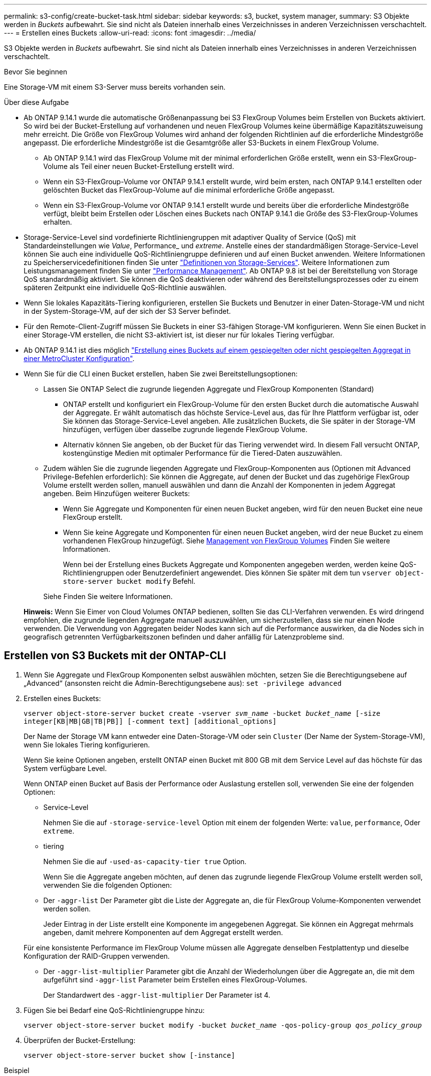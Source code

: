 ---
permalink: s3-config/create-bucket-task.html 
sidebar: sidebar 
keywords: s3, bucket, system manager, 
summary: S3 Objekte werden in _Buckets_ aufbewahrt. Sie sind nicht als Dateien innerhalb eines Verzeichnisses in anderen Verzeichnissen verschachtelt. 
---
= Erstellen eines Buckets
:allow-uri-read: 
:icons: font
:imagesdir: ../media/


[role="lead"]
S3 Objekte werden in _Buckets_ aufbewahrt. Sie sind nicht als Dateien innerhalb eines Verzeichnisses in anderen Verzeichnissen verschachtelt.

.Bevor Sie beginnen
Eine Storage-VM mit einem S3-Server muss bereits vorhanden sein.

.Über diese Aufgabe
* Ab ONTAP 9.14.1 wurde die automatische Größenanpassung bei S3 FlexGroup Volumes beim Erstellen von Buckets aktiviert. So wird bei der Bucket-Erstellung auf vorhandenen und neuen FlexGroup Volumes keine übermäßige Kapazitätszuweisung mehr erreicht. Die Größe von FlexGroup Volumes wird anhand der folgenden Richtlinien auf die erforderliche Mindestgröße angepasst. Die erforderliche Mindestgröße ist die Gesamtgröße aller S3-Buckets in einem FlexGroup Volume.
+
** Ab ONTAP 9.14.1 wird das FlexGroup Volume mit der minimal erforderlichen Größe erstellt, wenn ein S3-FlexGroup-Volume als Teil einer neuen Bucket-Erstellung erstellt wird.
** Wenn ein S3-FlexGroup-Volume vor ONTAP 9.14.1 erstellt wurde, wird beim ersten, nach ONTAP 9.14.1 erstellten oder gelöschten Bucket das FlexGroup-Volume auf die minimal erforderliche Größe angepasst.
** Wenn ein S3-FlexGroup-Volume vor ONTAP 9.14.1 erstellt wurde und bereits über die erforderliche Mindestgröße verfügt, bleibt beim Erstellen oder Löschen eines Buckets nach ONTAP 9.14.1 die Größe des S3-FlexGroup-Volumes erhalten.


* Storage-Service-Level sind vordefinierte Richtliniengruppen mit adaptiver Quality of Service (QoS) mit Standardeinstellungen wie _Value_, Performance_ und _extreme_. Anstelle eines der standardmäßigen Storage-Service-Level können Sie auch eine individuelle QoS-Richtliniengruppe definieren und auf einen Bucket anwenden. Weitere Informationen zu Speicherservicedefinitionen finden Sie unter link:storage-service-definitions-reference.html["Definitionen von Storage-Services"]. Weitere Informationen zum Leistungsmanagement finden Sie unter link:../performance-admin/index.html["Performance Management"].
Ab ONTAP 9.8 ist bei der Bereitstellung von Storage QoS standardmäßig aktiviert. Sie können die QoS deaktivieren oder während des Bereitstellungsprozesses oder zu einem späteren Zeitpunkt eine individuelle QoS-Richtlinie auswählen.


* Wenn Sie lokales Kapazitäts-Tiering konfigurieren, erstellen Sie Buckets und Benutzer in einer Daten-Storage-VM und nicht in der System-Storage-VM, auf der sich der S3 Server befindet.
* Für den Remote-Client-Zugriff müssen Sie Buckets in einer S3-fähigen Storage-VM konfigurieren. Wenn Sie einen Bucket in einer Storage-VM erstellen, die nicht S3-aktiviert ist, ist dieser nur für lokales Tiering verfügbar.
* Ab ONTAP 9.14.1 ist dies möglich link:create-bucket-mcc-task.html["Erstellung eines Buckets auf einem gespiegelten oder nicht gespiegelten Aggregat in einer MetroCluster Konfiguration"].
* Wenn Sie für die CLI einen Bucket erstellen, haben Sie zwei Bereitstellungsoptionen:
+
** Lassen Sie ONTAP Select die zugrunde liegenden Aggregate und FlexGroup Komponenten (Standard)
+
*** ONTAP erstellt und konfiguriert ein FlexGroup-Volume für den ersten Bucket durch die automatische Auswahl der Aggregate. Er wählt automatisch das höchste Service-Level aus, das für Ihre Plattform verfügbar ist, oder Sie können das Storage-Service-Level angeben. Alle zusätzlichen Buckets, die Sie später in der Storage-VM hinzufügen, verfügen über dasselbe zugrunde liegende FlexGroup Volume.
*** Alternativ können Sie angeben, ob der Bucket für das Tiering verwendet wird. In diesem Fall versucht ONTAP, kostengünstige Medien mit optimaler Performance für die Tiered-Daten auszuwählen.


** Zudem wählen Sie die zugrunde liegenden Aggregate und FlexGroup-Komponenten aus (Optionen mit Advanced Privilege-Befehlen erforderlich): Sie können die Aggregate, auf denen der Bucket und das zugehörige FlexGroup Volume erstellt werden sollen, manuell auswählen und dann die Anzahl der Komponenten in jedem Aggregat angeben. Beim Hinzufügen weiterer Buckets:
+
*** Wenn Sie Aggregate und Komponenten für einen neuen Bucket angeben, wird für den neuen Bucket eine neue FlexGroup erstellt.
*** Wenn Sie keine Aggregate und Komponenten für einen neuen Bucket angeben, wird der neue Bucket zu einem vorhandenen FlexGroup hinzugefügt. Siehe xref:../flexgroup/index.html[Management von FlexGroup Volumes] Finden Sie weitere Informationen.
+
Wenn bei der Erstellung eines Buckets Aggregate und Komponenten angegeben werden, werden keine QoS-Richtliniengruppen oder Benutzerdefiniert angewendet. Dies können Sie später mit dem tun `vserver object-store-server bucket modify` Befehl.

+
Siehe  Finden Sie weitere Informationen.

+
*Hinweis:* Wenn Sie Eimer von Cloud Volumes ONTAP bedienen, sollten Sie das CLI-Verfahren verwenden. Es wird dringend empfohlen, die zugrunde liegenden Aggregate manuell auszuwählen, um sicherzustellen, dass sie nur einen Node verwenden. Die Verwendung von Aggregaten beider Nodes kann sich auf die Performance auswirken, da die Nodes sich in geografisch getrennten Verfügbarkeitszonen befinden und daher anfällig für Latenzprobleme sind.









== Erstellen von S3 Buckets mit der ONTAP-CLI

. Wenn Sie Aggregate und FlexGroup Komponenten selbst auswählen möchten, setzen Sie die Berechtigungsebene auf „Advanced“ (ansonsten reicht die Admin-Berechtigungsebene aus): `set -privilege advanced`
. Erstellen eines Buckets:
+
`vserver object-store-server bucket create -vserver _svm_name_ -bucket _bucket_name_ [-size integer[KB|MB|GB|TB|PB]] [-comment text] [additional_options]`

+
Der Name der Storage VM kann entweder eine Daten-Storage-VM oder sein `Cluster` (Der Name der System-Storage-VM), wenn Sie lokales Tiering konfigurieren.

+
Wenn Sie keine Optionen angeben, erstellt ONTAP einen Bucket mit 800 GB mit dem Service Level auf das höchste für das System verfügbare Level.

+
Wenn ONTAP einen Bucket auf Basis der Performance oder Auslastung erstellen soll, verwenden Sie eine der folgenden Optionen:

+
** Service-Level
+
Nehmen Sie die auf `-storage-service-level` Option mit einem der folgenden Werte: `value`, `performance`, Oder `extreme`.

** tiering
+
Nehmen Sie die auf `-used-as-capacity-tier true` Option.



+
Wenn Sie die Aggregate angeben möchten, auf denen das zugrunde liegende FlexGroup Volume erstellt werden soll, verwenden Sie die folgenden Optionen:

+
** Der `-aggr-list` Der Parameter gibt die Liste der Aggregate an, die für FlexGroup Volume-Komponenten verwendet werden sollen.
+
Jeder Eintrag in der Liste erstellt eine Komponente im angegebenen Aggregat. Sie können ein Aggregat mehrmals angeben, damit mehrere Komponenten auf dem Aggregat erstellt werden.

+
Für eine konsistente Performance im FlexGroup Volume müssen alle Aggregate denselben Festplattentyp und dieselbe Konfiguration der RAID-Gruppen verwenden.

** Der `-aggr-list-multiplier` Parameter gibt die Anzahl der Wiederholungen über die Aggregate an, die mit dem aufgeführt sind `-aggr-list` Parameter beim Erstellen eines FlexGroup-Volumes.
+
Der Standardwert des `-aggr-list-multiplier` Der Parameter ist 4.



. Fügen Sie bei Bedarf eine QoS-Richtliniengruppe hinzu:
+
`vserver object-store-server bucket modify -bucket _bucket_name_ -qos-policy-group _qos_policy_group_`

. Überprüfen der Bucket-Erstellung:
+
`vserver object-store-server bucket show [-instance]`



.Beispiel
Im folgenden Beispiel wird ein Bucket für Storage-VM erstellt `vs1` Der Größe `1TB` Und Angabe des Aggregats:

[listing]
----
cluster-1::*> vserver object-store-server bucket create -vserver svm1.example.com -bucket testbucket -aggr-list aggr1 -size 1TB
----


== Erstellung von S3 Buckets mit System Manager

. Fügen Sie auf einer S3-fähigen Storage-VM einen neuen Bucket hinzu.
+
.. Klicken Sie auf *Storage > Buckets* und dann auf *Hinzufügen*.
.. Geben Sie einen Namen ein, wählen Sie die Storage-VM aus und geben Sie eine Größe ein.
+
*** Wenn Sie an dieser Stelle auf *Speichern* klicken, wird ein Bucket mit den folgenden Standardeinstellungen erstellt:
+
**** Benutzern wird kein Zugriff auf den Bucket gewährt, es sei denn, bereits Gruppenrichtlinien sind gültig.
+

NOTE: Sie sollten den S3-Root-Benutzer nicht zum Managen von ONTAP-Objekt-Storage und zur gemeinsamen Nutzung seiner Berechtigungen verwenden, da er unbegrenzten Zugriff auf den Objektspeicher hat. Erstellen Sie stattdessen einen Benutzer oder eine Gruppe mit Administratorrechten, die Sie zuweisen.

**** Das Niveau der Servicequalität (Performance) ist das höchste für Ihr System verfügbare Niveau.


*** Klicken Sie auf *Speichern*, um einen Bucket mit diesen Standardwerten zu erstellen.








=== Konfigurieren Sie zusätzliche Berechtigungen und Einschränkungen

Sie können auf *Weitere Optionen* klicken, um Einstellungen für Objektsperrung, Benutzerberechtigungen und Leistungslevel zu konfigurieren, wenn Sie den Bucket konfigurieren, oder Sie können diese Einstellungen später ändern.

Wenn Sie beabsichtigen, den S3-Objektspeicher für FabricPool Tiering zu nutzen, sollten Sie die Wahl erwägen *für Tiering* zu verwenden (kostengünstige Medien mit optimaler Performance für die Tiered Data verwenden) anstatt ein Performance-Service-Level.

Wenn Sie die Versionierung für Ihre Objekte für eine spätere Wiederherstellung aktivieren möchten, wählen Sie *Versionierung aktivieren*. Die Versionierung ist standardmäßig aktiviert, wenn Sie die Objektsperrung auf dem Bucket aktivieren. Informationen zur Objektversionierung finden Sie im https://docs.aws.amazon.com/AmazonS3/latest/userguide/Versioning.html["Verwenden von Versionierung in S3 Buckets für Amazon"].

Ab Version 9.14.1 wird die Objektsperrung in S3 Buckets unterstützt. Für die S3 Objektsperrung ist eine standardmäßige SnapLock-Lizenz erforderlich. Diese Lizenz ist in enthalten https://docs.netapp.com/us-en/ontap/system-admin/manage-licenses-concept.html["ONTAP One"].
Vor ONTAP One war die SnapLock-Lizenz im Paket für Sicherheit und Compliance enthalten. Das Paket „Sicherheit und Compliance“ wird nicht mehr angeboten, ist aber weiterhin gültig. Bestehende Kunden können diese Option wählen, obwohl sie derzeit nicht benötigt werden https://docs.netapp.com/us-en/ontap/system-admin/download-nlf-task.html["Upgrade auf ONTAP One"].
Wenn Sie die Objektsperrung für einen Bucket aktivieren, sollten Sie dies tun https://docs.netapp.com/us-en/ontap/system-admin/manage-license-task.html["Vergewissern Sie sich, dass eine SnapLock-Lizenz installiert ist"]. Wenn keine SnapLock-Lizenz installiert ist, müssen Sie dies tun https://docs.netapp.com/us-en/ontap/system-admin/install-license-task.html["Installieren"] Bevor Sie die Objektsperrung aktivieren können.
Wenn Sie die Installation der SnapLock-Lizenz überprüft haben, wählen Sie *enable object locking* aus, um Objekte in Ihrem Bucket vor dem Löschen oder Überschreiben zu schützen. Die Sperrung kann entweder für alle oder für bestimmte Objektversionen aktiviert werden und nur dann, wenn die SnapLock-Compliance-Uhr für die Cluster-Nodes initialisiert wird. Führen Sie hierzu folgende Schritte aus:

. Wenn die SnapLock-Compliance-Uhr auf keinem Knoten des Clusters initialisiert wird, wird die Schaltfläche *SnapLock-Compliance-Uhr initialisieren* angezeigt. Klicken Sie auf *SnapLock-Compliance-Uhr initialisieren*, um die SnapLock-Compliance-Uhr auf den Clusterknoten zu initialisieren.
. Wählen Sie den Modus *Governance*, um eine zeitbasierte Sperre zu aktivieren, die _Write Once, Read Many (WORM)_ Berechtigungen für die Objekte erlaubt. Selbst im _Governance_-Modus können die Objekte von Administratorbenutzern mit bestimmten Berechtigungen gelöscht werden.
. Wählen Sie *Compliance*-Modus, wenn Sie strengere Regeln für die Löschung und Aktualisierung der Objekte zuweisen möchten. In diesem Modus der Objektsperrung können die Objekte nur nach Abschluss der angegebenen Aufbewahrungsfrist abgelaufen sein. Sofern keine Aufbewahrungsfrist festgelegt ist, bleiben die Objekte unbegrenzt gesperrt.
. Geben Sie die Aufbewahrungsfrist für die Sperre in Tagen oder Jahren an, wenn die Verriegelung für einen bestimmten Zeitraum wirksam sein soll.
+

NOTE: Das Sperren gilt für S3-Buckets mit Versionsangabe und ohne Versionsangabe. Objektsperrung gilt nicht für NAS-Objekte.



Sie können Sicherungs- und Berechtigungseinstellungen sowie Performance Service Level für den Bucket konfigurieren.


NOTE: Sie müssen bereits Benutzer und Gruppen erstellt haben, bevor Sie die Berechtigungen konfigurieren.

Weitere Informationen finden Sie unter link:../s3-snapmirror/create-remote-mirror-new-bucket-task.html#system-manager-procedure["Spiegelung für neuen Bucket erstellen"].



=== Überprüfen Sie den Zugriff auf den Bucket

Für S3-Client-Applikationen (ob ONTAP S3 oder eine externe Drittanbieterapplikation) können Sie Ihren Zugriff auf den neu erstellten Bucket überprüfen, indem Sie Folgendes eingeben:

* Das S3-Server-CA-Zertifikat.
* Der Zugriffsschlüssel und der geheime Schlüssel des Benutzers.
* Der FQDN-Name des S3-Servers und der Bucket-Name.

